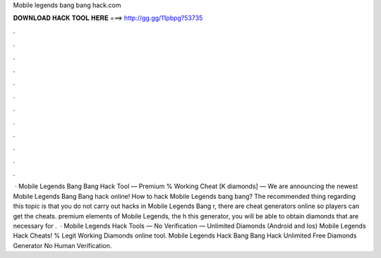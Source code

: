 Mobile legends bang bang hack.com

𝐃𝐎𝐖𝐍𝐋𝐎𝐀𝐃 𝐇𝐀𝐂𝐊 𝐓𝐎𝐎𝐋 𝐇𝐄𝐑𝐄 ===> http://gg.gg/11pbpg?53735

.

.

.

.

.

.

.

.

.

.

.

.

 · Mobile Legends Bang Bang Hack Tool — Premium % Working Cheat [K diamonds] — We are announcing the newest Mobile Legends Bang Bang hack online! How to hack Mobile Legends bang bang? The recommended thing regarding this topic is that you do not carry out hacks in Mobile Legends Bang r, there are cheat generators online so players can get the cheats. premium elements of Mobile Legends, the h this generator, you will be able to obtain diamonds that are necessary for .  · Mobile Legends Hack Tools — No Verification — Unlimited Diamonds (Android and Ios) Mobile Legends Hack Cheats! % Legit Working Diamonds online tool. Mobile Legends Hack Bang Bang Hack Unlimited Free Diamonds Generator No Human Verification.